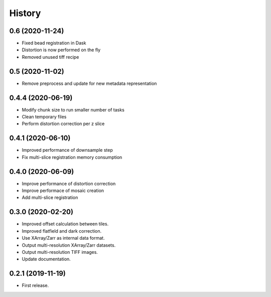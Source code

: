 =======
History
=======

0.6 (2020-11-24)
----------------

* Fixed bead registration in Dask
* Distortion is now performed on the fly
* Removed unused tiff recipe

0.5 (2020-11-02)
----------------

* Remove preprocess and update for new metadata representation

0.4.4 (2020-06-19)
------------------

* Modify chunk size to run smaller number of tasks
* Clean temporary files
* Perform distortion correction per z slice

0.4.1 (2020-06-10)
------------------

* Improved performance of downsample step
* Fix multi-slice registration memory consumption
 
0.4.0 (2020-06-09)
------------------

* Improve performance of distortion correction
* Improve performace of mosaic creation
* Add multi-slice registration

0.3.0 (2020-02-20)
------------------

* Improved offset calculation between tiles.
* Improved flatfield and dark correction.
* Use XArray/Zarr as internal data format.
* Output multi-resolution XArray/Zarr datasets.
* Output multi-resolution TIFF images.
* Update documentation.

0.2.1 (2019-11-19)
------------------

* First release.
